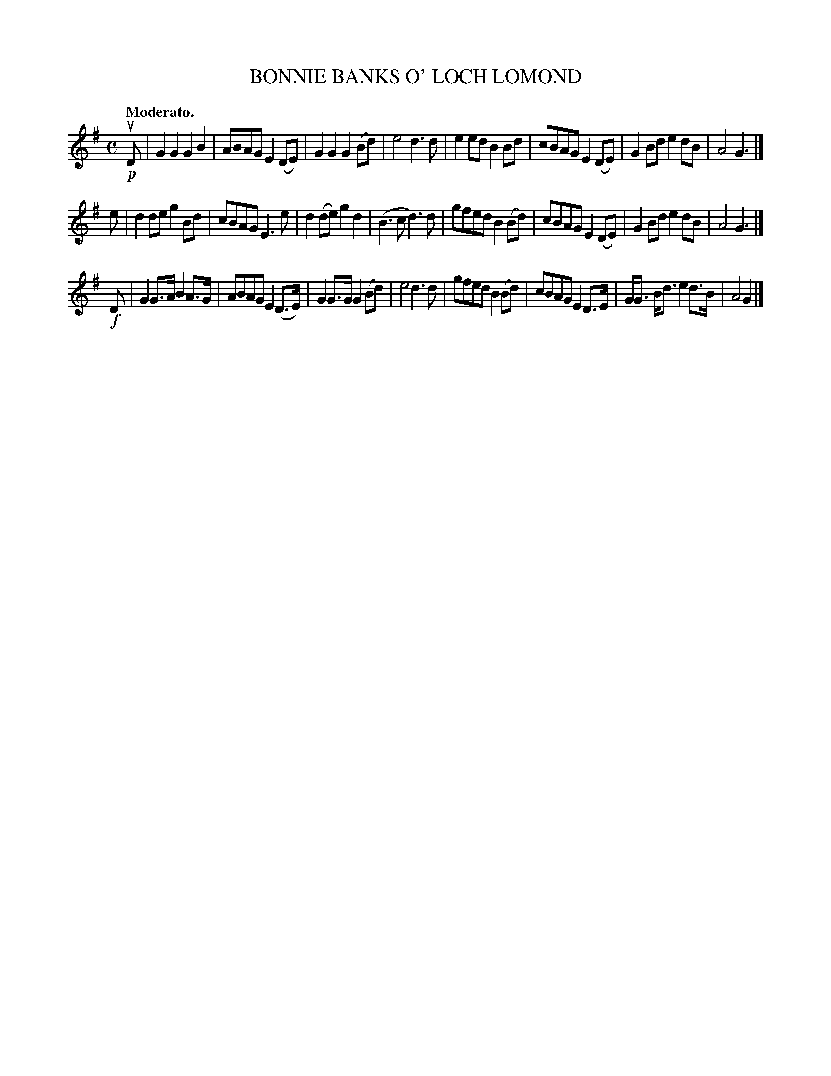 X: 3407
T: BONNIE BANKS O' LOCH LOMOND
Q: "Moderato."
%R: air, march
B: James Kerr "Merry Melodies" v.3 p.45 #407
Z: 2016 John Chambers <jc:trillian.mit.edu>
M: C
L: 1/8
K: G
!p!uD |\
G2G2 G2B2 | ABAG E2(DE) | G2G2 G2(Bd) | e4 d3d |\
e2ed B2Bd | cBAG E2(DE) | G2Bd e2dB | A4 G3 |]
e |\
d2de g2Bd | cBAG E3e | d2(de) g2d2 | (B3c d3)d |\
gfed B2(Bd) | cBAG E2(DE) | G2Bd e2dB | A4 G3 |]
!f!D |\
G2G>A B2A>G | ABAG E2(D>E) | G2G>G G2(Bd) | e4 d3d |\
gfed B2(Bd) | cBAG E2D>E | G<G B<d e2d>B | A4 G2 |]
